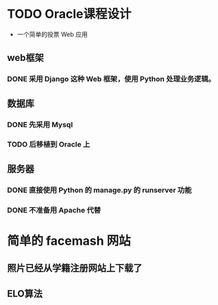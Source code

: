 * TODO Oracle课程设计
- 一个简单的投票 Web 应用
** web框架
*** DONE 采用 *Django* 这种 Web 框架，使用 *Python* 处理业务逻辑。
CLOSED: [2013-04-20 六 16:06]
** 数据库
*** DONE 先采用 *Mysql*
CLOSED: [2013-04-20 六 16:06]
*** TODO 后移植到 *Oracle* 上
** 服务器
*** DONE 直接使用 *Python* 的 manage.py 的 runserver 功能
CLOSED: [2013-04-20 六 16:06]
*** DONE 不准备用 *Apache* 代替
CLOSED: [2013-04-20 六 16:06]
* 简单的 facemash 网站
** 照片已经从学籍注册网站上下载了
** ELO算法
